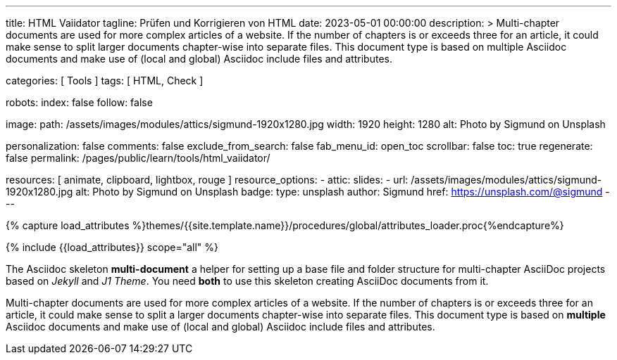 ---
title:                                  HTML Vaiidator
tagline:                                Prüfen und Korrigieren von HTML
date:                                   2023-05-01 00:00:00
description: >
                                        Multi-chapter documents are used for more complex articles of a website. If
                                        the number of chapters is or exceeds three for an article, it could make sense
                                        to split larger documents chapter-wise into separate files. This document
                                        type is based on multiple Asciidoc documents and make use of (local and
                                        global) Asciidoc include files and attributes.

categories:                             [ Tools ]
tags:                                   [ HTML, Check ]

robots:
  index:                                false
  follow:                               false

image:
  path:                                 /assets/images/modules/attics/sigmund-1920x1280.jpg
  width:                                1920
  height:                               1280
  alt:                                  Photo by Sigmund on Unsplash

personalization:                        false
comments:                               false
exclude_from_search:                    false
fab_menu_id:                            open_toc
scrollbar:                              false
toc:                                    true
regenerate:                             false
permalink:                              /pages/public/learn/tools/html_vaiidator/

resources:                              [ animate, clipboard, lightbox, rouge ]
resource_options:
  - attic:
      slides:
        - url:                          /assets/images/modules/attics/sigmund-1920x1280.jpg
          alt:                          Photo by Sigmund on Unsplash
          badge:
            type:                       unsplash
            author:                     Sigmund
            href:                       https://unsplash.com/@sigmund
---

// Page Initializer
// =============================================================================
// Enable the Liquid Preprocessor
:page-liquid:

// Set (local) page attributes here
// -----------------------------------------------------------------------------
// :page--attr:                         <attr-value>

//  Load Liquid procedures
// -----------------------------------------------------------------------------
{% capture load_attributes %}themes/{{site.template.name}}/procedures/global/attributes_loader.proc{%endcapture%}

// Load page attributes
// -----------------------------------------------------------------------------
{% include {{load_attributes}} scope="all" %}


// Page content
// ~~~~~~~~~~~~~~~~~~~~~~~~~~~~~~~~~~~~~~~~~~~~~~~~~~~~~~~~~~~~~~~~~~~~~~~~~~~~~
[role="dropcap"]
The Asciidoc skeleton *multi-document* a helper for setting up a base file and
folder structure for multi-chapter AsciiDoc projects based on _Jekyll_
and _J1 Theme_. You need *both* to use this skeleton creating AsciiDoc
documents from it.

// Include sub-documents (if any)
// -----------------------------------------------------------------------------

Multi-chapter documents are used for more complex articles of a website. If
the number of chapters is or exceeds three for an article, it could make sense
to split a larger documents chapter-wise into separate files. This document
type is based on  *multiple* Asciidoc documents and make use of (local and
global) Asciidoc include files and attributes.


//include::{documentdir}/100_chapter.asciidoc[]
// include::{documentdir}/200_chapter.asciidoc[]
